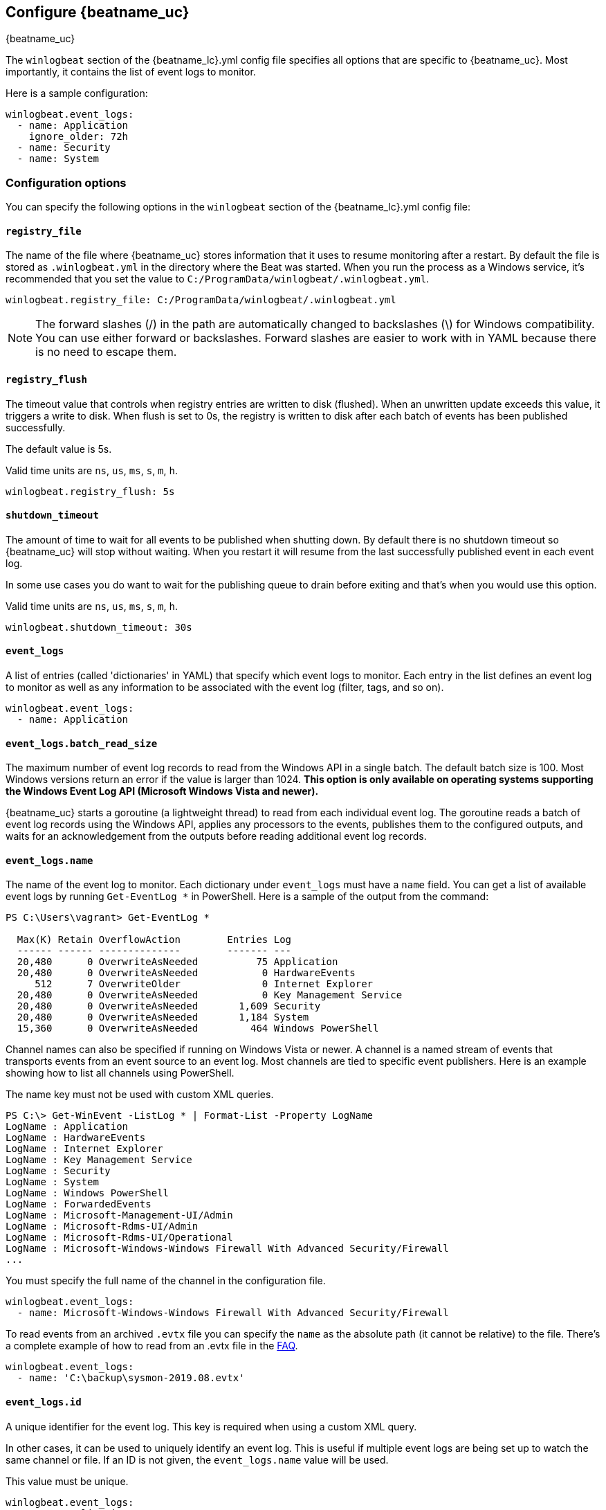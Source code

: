 :vista_and_newer: This option is only available on operating systems +
  supporting the Windows Event Log API (Microsoft Windows Vista and newer).

[[configuration-winlogbeat-options]]
== Configure {beatname_uc}

++++
<titleabbrev>{beatname_uc}</titleabbrev>
++++

The `winlogbeat` section of the +{beatname_lc}.yml+ config file specifies all options that are specific to {beatname_uc}.
Most importantly, it contains the list of event logs to monitor.

Here is a sample configuration:

[source,yaml]
--------------------------------------------------------------------------------
winlogbeat.event_logs:
  - name: Application
    ignore_older: 72h
  - name: Security
  - name: System
--------------------------------------------------------------------------------

[float]
=== Configuration options

You can specify the following options in the `winlogbeat` section of the +{beatname_lc}.yml+ config file:

[float]
==== `registry_file`

The name of the file where {beatname_uc} stores information that it uses to resume
monitoring after a restart. By default the file is stored as `.winlogbeat.yml`
in the directory where the Beat was started. When you run the process as a
Windows service, it's recommended that you set the value to
`C:/ProgramData/winlogbeat/.winlogbeat.yml`.

[source,yaml]
--------------------------------------------------------------------------------
winlogbeat.registry_file: C:/ProgramData/winlogbeat/.winlogbeat.yml
--------------------------------------------------------------------------------

NOTE: The forward slashes (/) in the path are automatically changed to
backslashes (\) for Windows compatibility. You can use either forward or
backslashes. Forward slashes are easier to work with in YAML because there is no
need to escape them.

[float]
==== `registry_flush`

The timeout value that controls when registry entries are written to disk
(flushed). When an unwritten update exceeds this value, it triggers a write
to disk. When flush is set to 0s, the registry is written to disk after each
batch of events has been published successfully.

The default value is 5s.

Valid time units are `ns`, `us`, `ms`, `s`, `m`, `h`.

[source,yaml]
--------------------------------------------------------------------------------
winlogbeat.registry_flush: 5s
--------------------------------------------------------------------------------

[float]
==== `shutdown_timeout`

The amount of time to wait for all events to be published when shutting down.
By default there is no shutdown timeout so {beatname_uc} will stop without waiting.
When you restart it will resume from the last successfully published event in
each event log.

In some use cases you do want to wait for the publishing queue to drain before
exiting and that's when you would use this option.

Valid time units are `ns`, `us`, `ms`, `s`, `m`, `h`.

[source,yaml]
--------------------------------------------------------------------------------
winlogbeat.shutdown_timeout: 30s
--------------------------------------------------------------------------------

[float]
==== `event_logs`

A list of entries (called 'dictionaries' in YAML) that specify which event logs
to monitor. Each entry in the list defines an event log to monitor as well as
any information to be associated with the event log (filter, tags, and so on).

[source,yaml]
--------------------------------------------------------------------------------
winlogbeat.event_logs:
  - name: Application
--------------------------------------------------------------------------------

[float]
==== `event_logs.batch_read_size`

The maximum number of event log records to read from the Windows API in a single
batch. The default batch size is 100. Most Windows versions return an error if
the value is larger than 1024. *{vista_and_newer}*

{beatname_uc} starts a goroutine (a lightweight thread) to read from each
individual event log. The goroutine reads a batch of event log records using the
Windows API, applies any processors to the events, publishes them to the
configured outputs, and waits for an acknowledgement from the outputs before
reading additional event log records.

[float]
[[configuration-winlogbeat-options-event_logs-name]]
==== `event_logs.name`

The name of the event log to monitor. Each dictionary under `event_logs` must
have a `name` field. You can get a list of available event logs by running
`Get-EventLog *` in PowerShell.  Here is a sample of the output from the
command:

[source,sh]
--------------------------------------------------------------------------------
PS C:\Users\vagrant> Get-EventLog *

  Max(K) Retain OverflowAction        Entries Log
  ------ ------ --------------        ------- ---
  20,480      0 OverwriteAsNeeded          75 Application
  20,480      0 OverwriteAsNeeded           0 HardwareEvents
     512      7 OverwriteOlder              0 Internet Explorer
  20,480      0 OverwriteAsNeeded           0 Key Management Service
  20,480      0 OverwriteAsNeeded       1,609 Security
  20,480      0 OverwriteAsNeeded       1,184 System
  15,360      0 OverwriteAsNeeded         464 Windows PowerShell
--------------------------------------------------------------------------------

Channel names can also be specified if running on Windows Vista or newer. A
channel is a named stream of events that transports events from an event source
to an event log. Most channels are tied to specific event publishers. Here is an
example showing how to list all channels using PowerShell.

The name key must not be used with custom XML queries.

[source,sh]
--------------------------------------------------------------------------------
PS C:\> Get-WinEvent -ListLog * | Format-List -Property LogName
LogName : Application
LogName : HardwareEvents
LogName : Internet Explorer
LogName : Key Management Service
LogName : Security
LogName : System
LogName : Windows PowerShell
LogName : ForwardedEvents
LogName : Microsoft-Management-UI/Admin
LogName : Microsoft-Rdms-UI/Admin
LogName : Microsoft-Rdms-UI/Operational
LogName : Microsoft-Windows-Windows Firewall With Advanced Security/Firewall
...
--------------------------------------------------------------------------------

You must specify the full name of the channel in the configuration file.

[source,yaml]
--------------------------------------------------------------------------------
winlogbeat.event_logs:
  - name: Microsoft-Windows-Windows Firewall With Advanced Security/Firewall
--------------------------------------------------------------------------------

To read events from an archived `.evtx` file you can specify the `name` as the
absolute path (it cannot be relative) to the file. There's a complete example
of how to read from an .evtx file in the <<reading-from-evtx,FAQ>>.

[source,yaml]
--------------------------------------------------------------------------------
winlogbeat.event_logs:
  - name: 'C:\backup\sysmon-2019.08.evtx'
--------------------------------------------------------------------------------

[float]
==== `event_logs.id`

A unique identifier for the event log. This key is required when using a custom
XML query.

In other cases, it can be used to uniquely identify an event log. This is
useful if multiple event logs are being set up to watch the same channel or file. If an
ID is not given, the `event_logs.name` value will be used.

This value must be unique.

[source,yaml]
--------------------------------------------------------------------------------
winlogbeat.event_logs:
  - name: Application
    id: application-logs
    ignore_older: 168h
--------------------------------------------------------------------------------

[float]
==== `event_logs.ignore_older`

If this option is specified, {beatname_uc} filters events that are older than the
specified amount of time. Valid time units are "ns", "us" (or "µs"), "ms", "s",
"m", "h". This option is useful when you are beginning to monitor an event log
that contains older records that you would like to ignore. This field is
optional.

[source,yaml]
--------------------------------------------------------------------------------
winlogbeat.event_logs:
  - name: Application
    ignore_older: 168h
--------------------------------------------------------------------------------

[float]
==== `event_logs.forwarded`

A boolean flag to indicate that the log contains only events collected from
remote hosts using the Windows Event Collector. The value defaults to true for
the ForwardedEvents log and false for any other log. *{vista_and_newer}*

This settings allows {beatname_uc} to optimize reads for forwarded events that are
already rendered. When the value is true {beatname_uc} does not attempt to render
the event using message files from the host computer. The Windows Event
Collector subscription should be configured to use the "RenderedText" format
(this is the default) to ensure that the events are distributed with messages
and descriptions.

[float]
==== `event_logs.event_id`

A whitelist and blacklist of event IDs. The value is a comma-separated list. The
accepted values are single event IDs to include (e.g. 4624), a range of event
IDs to include (e.g. 4700-4800), and single event IDs to exclude (e.g. -4735).
*{vista_and_newer}*

[source,yaml]
--------------------------------------------------------------------------------
winlogbeat.event_logs:
  - name: Security
    event_id: 4624, 4625, 4700-4800, -4735
--------------------------------------------------------------------------------

[WARNING]
=======================================
If you specify more that 22 event IDs to include or 22 event IDs to exclude,
Windows will prevent {beatname_uc} from reading the event log because it limits the
number of conditions that can be used in an event log query. If this occurs a similar
warning as shown below will be logged by {beatname_uc}, and it will continue
processing data from other event logs. For more information, see
https://support.microsoft.com/en-us/kb/970453.

`WARN EventLog[Application] Open() error. No events will be read from this
source. The specified query is invalid.`

If you have more than 22 event IDs, you can workaround this Windows limitation
by using a drop_event[drop-event] processor to do the filtering after
{beatname_uc} has received the events from Windows. The filter shown below is
equivalent to `event_id: 903, 1024, 4624` but can be expanded beyond 22
event IDs.

[source,yaml]
--------------------------------------------------------------------------------
winlogbeat.event_logs:
  - name: Security
    processors:
      - drop_event.when.not.or:
        - equals.winlog.event_id: 903
        - equals.winlog.event_id: 1024
        - equals.winlog.event_id: 4624
--------------------------------------------------------------------------------

=======================================

[float]
==== `event_logs.language`

The language ID the events will be rendered in. The language will be forced regardless
of the system language. A complete list of language IDs can be found
https://docs.microsoft.com/en-us/openspecs/windows_protocols/ms-lcid/a9eac961-e77d-41a6-90a5-ce1a8b0cdb9c[here].
It defaults to `0`, which indicates to use the system language.

[source,yaml]
--------------------------------------------------------------------------------
winlogbeat.event_logs:
  - name: Security
    event_id: 4624, 4625, 4700-4800, -4735
    language: 0x0409 # en-US
--------------------------------------------------------------------------------

[float]
==== `event_logs.level`

A list of event levels to include. The value is a comma-separated list of
levels. *{vista_and_newer}*

[cols="2*", options="header"]
|===
|Level
|Value

|critical, crit
|1

|error, err
|2

|warning, warn
|3

|information, info
|0 or 4

|verbose
|5
|===

[source,yaml]
--------------------------------------------------------------------------------
winlogbeat.event_logs:
  - name: Security
    level: critical, error, warning
--------------------------------------------------------------------------------

[float]
==== `event_logs.provider`

A list of providers (source names) to include. The value is a YAML list.
*{vista_and_newer}*

[source,yaml]
--------------------------------------------------------------------------------
winlogbeat.event_logs:
  - name: Application
    provider:
      - Application Error
      - Application Hang
      - Windows Error Reporting
      - EMET
--------------------------------------------------------------------------------

You can obtain a list of providers associated with a log by using PowerShell.
Here is an example showing the providers associated with the Security log.

[source,sh]
--------------------------------------------------------------------------------
PS C:\> (Get-WinEvent -ListLog Security).ProviderNames
DS
LSA
SC Manager
Security
Security Account Manager
ServiceModel 4.0.0.0
Spooler
TCP/IP
VSSAudit
Microsoft-Windows-Security-Auditing
Microsoft-Windows-Eventlog
--------------------------------------------------------------------------------

[float]
==== `event_logs.xml_query`

Provide a custom XML query. This option is mutually exclusive with the `name`, `event_id`,
`ignore_older`, `level`, and `provider` options. These options should be included in
the XML query directly. Furthermore, an `id` must be provided. Custom XML queries
provide more flexibility and advanced options than the simpler query options in {beatname_uc}.
*{vista_and_newer}*

Here is a configuration which will collect DHCP server events from multiple channels:

[source,yaml]
--------------------------------------------------------------------------------
winlogbeat.event_logs:
  - id: dhcp-server-logs
    xml_query: >
      <QueryList>
        <Query Id="0" Path="DhcpAdminEvents">
          <Select Path="DhcpAdminEvents">*</Select>
          <Select Path="Microsoft-Windows-Dhcp-Server/FilterNotifications">*</Select>
          <Select Path="Microsoft-Windows-Dhcp-Server/Operational">*</Select>
        </Query>
      </QueryList>
--------------------------------------------------------------------------------

XML queries may also be created in Event Viewer using custom views. The query
can be created using a graphical interface and the corresponding XML can be
retrieved from the XML tab.

[float]
==== `event_logs.include_xml`

Boolean option that controls if the raw XML representation of an event is
included in the data sent by {beatname_uc}. The default is false.
*{vista_and_newer}*

The XML representation of the event is useful for troubleshooting purposes. The
data in the fields reported by {beatname_uc} can be compared to the data in the XML
to diagnose problems.

Example:

[source,yaml]
--------------------------------------------------------------------------------
winlogbeat.event_logs:
  - name: Microsoft-Windows-Windows Defender/Operational
    include_xml: true
--------------------------------------------------------------------------------

[float]
==== `event_logs.tags`

A list of tags that the Beat includes in the `tags` field of each published
event. Tags make it easy to select specific events in Kibana or apply
conditional filtering in Logstash. These tags will be appended to the list of
tags specified in the general configuration.

Example:

[source,yaml]
--------------------------------------------------------------------------------
winlogbeat.event_logs:
  - name: CustomLog
    tags: ["web"]
--------------------------------------------------------------------------------

[float]
[[winlogbeat-configuration-fields]]
==== `event_logs.fields`

Optional fields that you can specify to add additional information to the
output. For example, you might add fields that you can use for filtering event
data. Fields can be scalar values, arrays, dictionaries, or any nested
combination of these. By default, the fields that you specify here will be
grouped under a `fields` sub-dictionary in the output document. To store the
custom fields as top-level fields, set the `fields_under_root` option to true.
If a duplicate field is declared in the general configuration, then its value
will be overwritten by the value declared here.

[source,yaml]
--------------------------------------------------------------------------------
winlogbeat.event_logs:
  - name: CustomLog
    fields:
      customer_id: 51415432
--------------------------------------------------------------------------------

[float]
==== `event_logs.fields_under_root`

If this option is set to true, the custom <<winlogbeat-configuration-fields,fields>>
are stored as top-level fields in the output document instead of being grouped
under a `fields` sub-dictionary. If the custom field names conflict with other
field names added by {beatname_uc}, then the custom fields overwrite the other
fields.

[float]
==== `event_logs.processors`

A list of processors to apply to the data generated by the event log.

See <<filtering-and-enhancing-data>> for information about specifying
processors in your config.

[float]
==== `event_logs.index`

If present, this formatted string overrides the index for events from this
event log (for elasticsearch outputs), or sets the `raw_index` field of the event's
metadata (for other outputs). This string can only refer to the agent name and
version and the event timestamp; for access to dynamic fields, use
`output.elasticsearch.index` or a processor.

Example value: `"%{[agent.name]}-myindex-%{+yyyy.MM.dd}"` might
expand to `"winlogbeat-myindex-2019.12.13"`.

[float]
==== `event_logs.keep_null`

If this option is set to true, fields with `null` values will be published in
the output document. By default, `keep_null` is set to `false`.

[float]
==== `event_logs.no_more_events`

The action that the event log reader should take when it receives a signal from
Windows that there are no more events to read. It can either `wait` for more
events to be written (the default behavior) or it can `stop`. The overall
{beatname_uc} process will stop when all of the individual event log readers have
stopped. *{vista_and_newer}*

Setting `no_more_events` to `stop` is useful when reading from archived event
log files where you want to read the whole file then exit. There's a complete
example of how to read from an `.evtx` file in the <<reading-from-evtx,FAQ>>.

[float]
==== `event_logs.api`

This selects the event log reader implementation that is used to read events
from the Windows APIs. You should only set this option when testing experimental
features. When the value is set to `wineventlog-experimental` Winlogbeat will
replace the default event log reader with the **experimental** implementation.
We are evaluating this implementation to see if it can provide increased
performance and reduce CPU usage. *{vista_and_newer}*

[source,yaml]
--------------------------------------------------------------------------------
winlogbeat.event_logs:
  - name: ForwardedEvents
    api: wineventlog-experimental
--------------------------------------------------------------------------------

There are a few notable differences in the events:

* Events that contained data under `winlog.user_data` will now have it under
  `winlog.event_data`.
* Setting `include_xml: true` has no effect.


